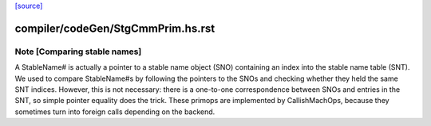 `[source] <https://gitlab.haskell.org/ghc/ghc/tree/master/compiler/codeGen/StgCmmPrim.hs>`_

====================
compiler/codeGen/StgCmmPrim.hs.rst
====================

Note [Comparing stable names]
~~~~~~~~~~~~~~~~~~~~~~~~~~~~~

A StableName# is actually a pointer to a stable name object (SNO)
containing an index into the stable name table (SNT). We
used to compare StableName#s by following the pointers to the
SNOs and checking whether they held the same SNT indices. However,
this is not necessary: there is a one-to-one correspondence
between SNOs and entries in the SNT, so simple pointer equality
does the trick.
These primops are implemented by CallishMachOps, because they sometimes
turn into foreign calls depending on the backend.

